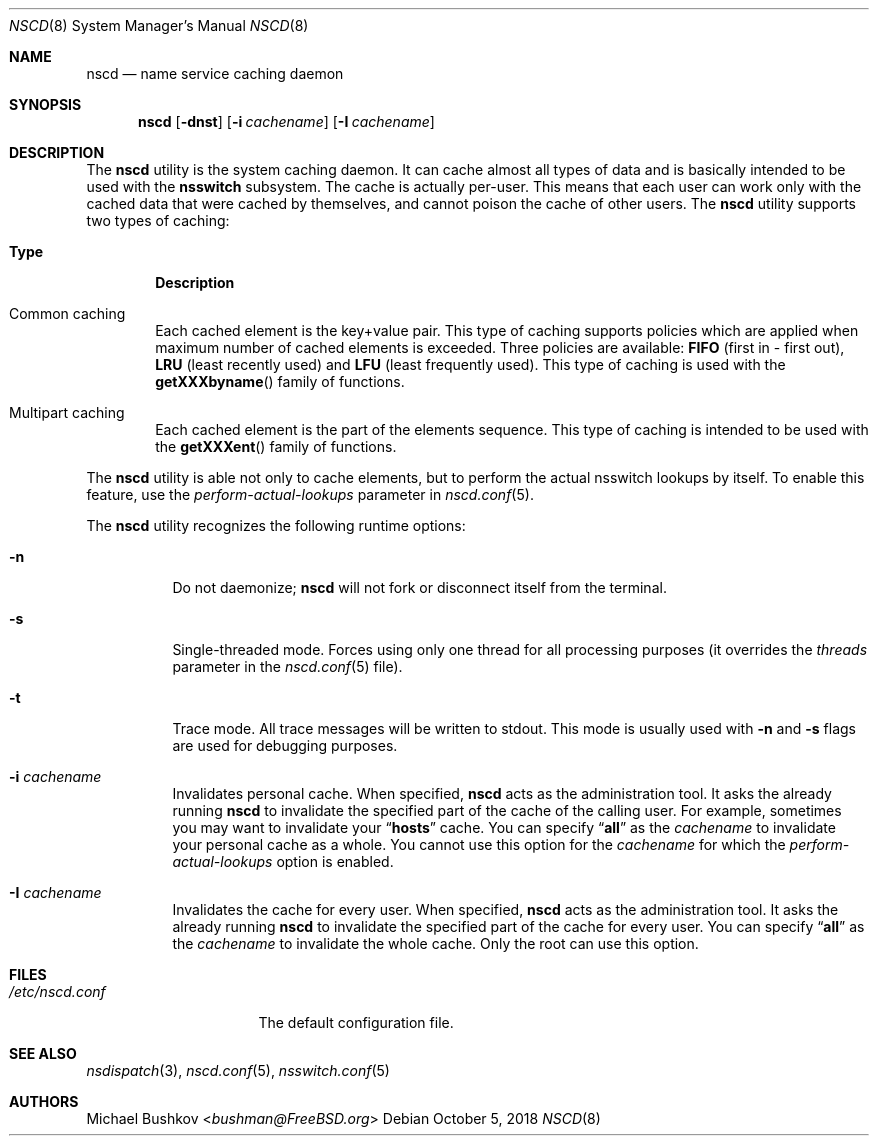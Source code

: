 .\" Copyright (c) 2005 Michael Bushkov <bushman@rsu.ru>
.\" All rights reserved.
.\"
.\" Redistribution and use in source and binary forms, with or without
.\" modification, are permitted provided that the following conditions
.\" are met:
.\" 1. Redistributions of source code must retain the above copyright
.\"    notice, this list of conditions and the following disclaimer.
.\" 2. Redistributions in binary form must reproduce the above copyright
.\"    notice, this list of conditions and the following disclaimer in the
.\"    documentation and/or other materials provided with the distribution.
.\"
.\" THIS SOFTWARE IS PROVIDED BY THE AUTHOR AND CONTRIBUTORS ``AS IS'' AND
.\" ANY EXPRESS OR IMPLIED WARRANTIES, INCLUDING, BUT NOT LIMITED TO, THE
.\" IMPLIED WARRANTIES OF MERCHANTABILITY AND FITNESS FOR A PARTICULAR PURPOSE
.\" ARE DISCLAIMED.  IN NO EVENT SHALL THE AUTHOR OR CONTRIBUTORS BE LIABLE
.\" FOR ANY DIRECT, INDIRECT, INCIDENTAL, SPECIAL, EXEMPLARY, OR CONSEQUENTIAL
.\" DAMAGES (INCLUDING, BUT NOT LIMITED TO, PROCUREMENT OF SUBSTITUTE GOODS
.\" OR SERVICES; LOSS OF USE, DATA, OR PROFITS; OR BUSINESS INTERRUPTION)
.\" HOWEVER CAUSED AND ON ANY THEORY OF LIABILITY, WHETHER IN CONTRACT, STRICT
.\" LIABILITY, OR TORT (INCLUDING NEGLIGENCE OR OTHERWISE) ARISING IN ANY WAY
.\" OUT OF THE USE OF THIS SOFTWARE, EVEN IF ADVISED OF THE POSSIBILITY OF
.\" SUCH DAMAGE.
.\"
.\" $FreeBSD: releng/12.1/usr.sbin/nscd/nscd.8 339194 2018-10-05 12:08:32Z trasz $
.\"
.Dd October 5, 2018
.Dt NSCD 8
.Os
.Sh NAME
.Nm nscd
.Nd "name service caching daemon"
.Sh SYNOPSIS
.Nm
.Op Fl dnst
.Op Fl i Ar cachename
.Op Fl I Ar cachename
.Sh DESCRIPTION
The
.Nm
utility
is the system caching daemon.
It can cache almost all types of data and is basically intended to be used
with the
.Nm nsswitch
subsystem.
The cache is actually per-user.
This means that each user can work only with the
cached data that were cached by themselves, and cannot poison the
cache of other users.
The
.Nm
utility supports two types of caching:
.Bl -tag -width ".Sy Type"
.It Sy Type
.Sy Description
.It Common caching
Each cached element is the key+value pair.
This type of caching supports policies which are applied when maximum
number of cached elements is exceeded.
Three policies are available:
.Cm FIFO
(first in - first out),
.Cm LRU
(least recently used) and
.Cm LFU
(least frequently used).
This type of caching is used with the
.Fn getXXXbyname
family of functions.
.It Multipart caching
Each cached element is the part of the elements sequence.
This type of caching is intended to be used with the
.Fn getXXXent
family of functions.
.El
.Pp
The
.Nm
utility is able not only to cache elements, but to perform the actual nsswitch
lookups by itself.
To enable this feature, use the
.Va perform-actual-lookups
parameter in
.Xr nscd.conf 5 .
.Pp
The
.Nm
utility recognizes the following runtime options:
.Bl -tag -width indent
.\" .It Fl d
.\" XXX Document me!
.It Fl n
Do not daemonize;
.Nm
will not fork or disconnect itself from the terminal.
.It Fl s
Single-threaded mode.
Forces using only one thread for all processing purposes (it overrides
the
.Va threads
parameter in the
.Xr nscd.conf 5
file).
.It Fl t
Trace mode.
All trace messages will be written to stdout.
This mode is usually used with
.Fl n
and
.Fl s
flags are used for debugging purposes.
.It Fl i Ar cachename
Invalidates personal cache.
When specified,
.Nm
acts as the administration tool.
It asks the already running
.Nm
to invalidate the specified part of the cache of the
calling user.
For example, sometimes you may want to invalidate your
.Dq Li hosts
cache.
You can specify
.Dq Li all
as the
.Ar cachename
to invalidate your personal cache as a whole.
You cannot use this option for the
.Ar cachename
for which the
.Va perform-actual-lookups
option is enabled.
.It Fl I Ar cachename
Invalidates the cache for every user.
When specified,
.Nm
acts as the administration tool.
It asks the already
running
.Nm
to invalidate the specified part of the cache for
every user.
You can specify
.Dq Li all
as the
.Ar cachename
to invalidate the whole cache.
Only the root can use this option.
.El
.Sh FILES
.Bl -tag -width ".Pa /etc/nscd.conf" -compact
.It Pa /etc/nscd.conf
The default configuration file.
.El
.Sh SEE ALSO
.Xr nsdispatch 3 ,
.Xr nscd.conf 5 ,
.Xr nsswitch.conf 5
.Sh AUTHORS
.An Michael Bushkov Aq Mt bushman@FreeBSD.org
